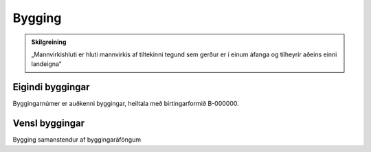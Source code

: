 Bygging
=======

.. admonition:: Skilgreining
    :class: skilgreining
    
    „Mannvirkishluti er hluti mannvirkis af tiltekinni tegund sem gerður er í einum áfanga og tilheyrir aðeins einni landeigna“

Eigindi byggingar
-------------------

Byggingarnúmer er auðkenni byggingar, heiltala með birtingarformið B-000000.


Vensl byggingar
--------------------

Bygging samanstendur af byggingaráföngum
